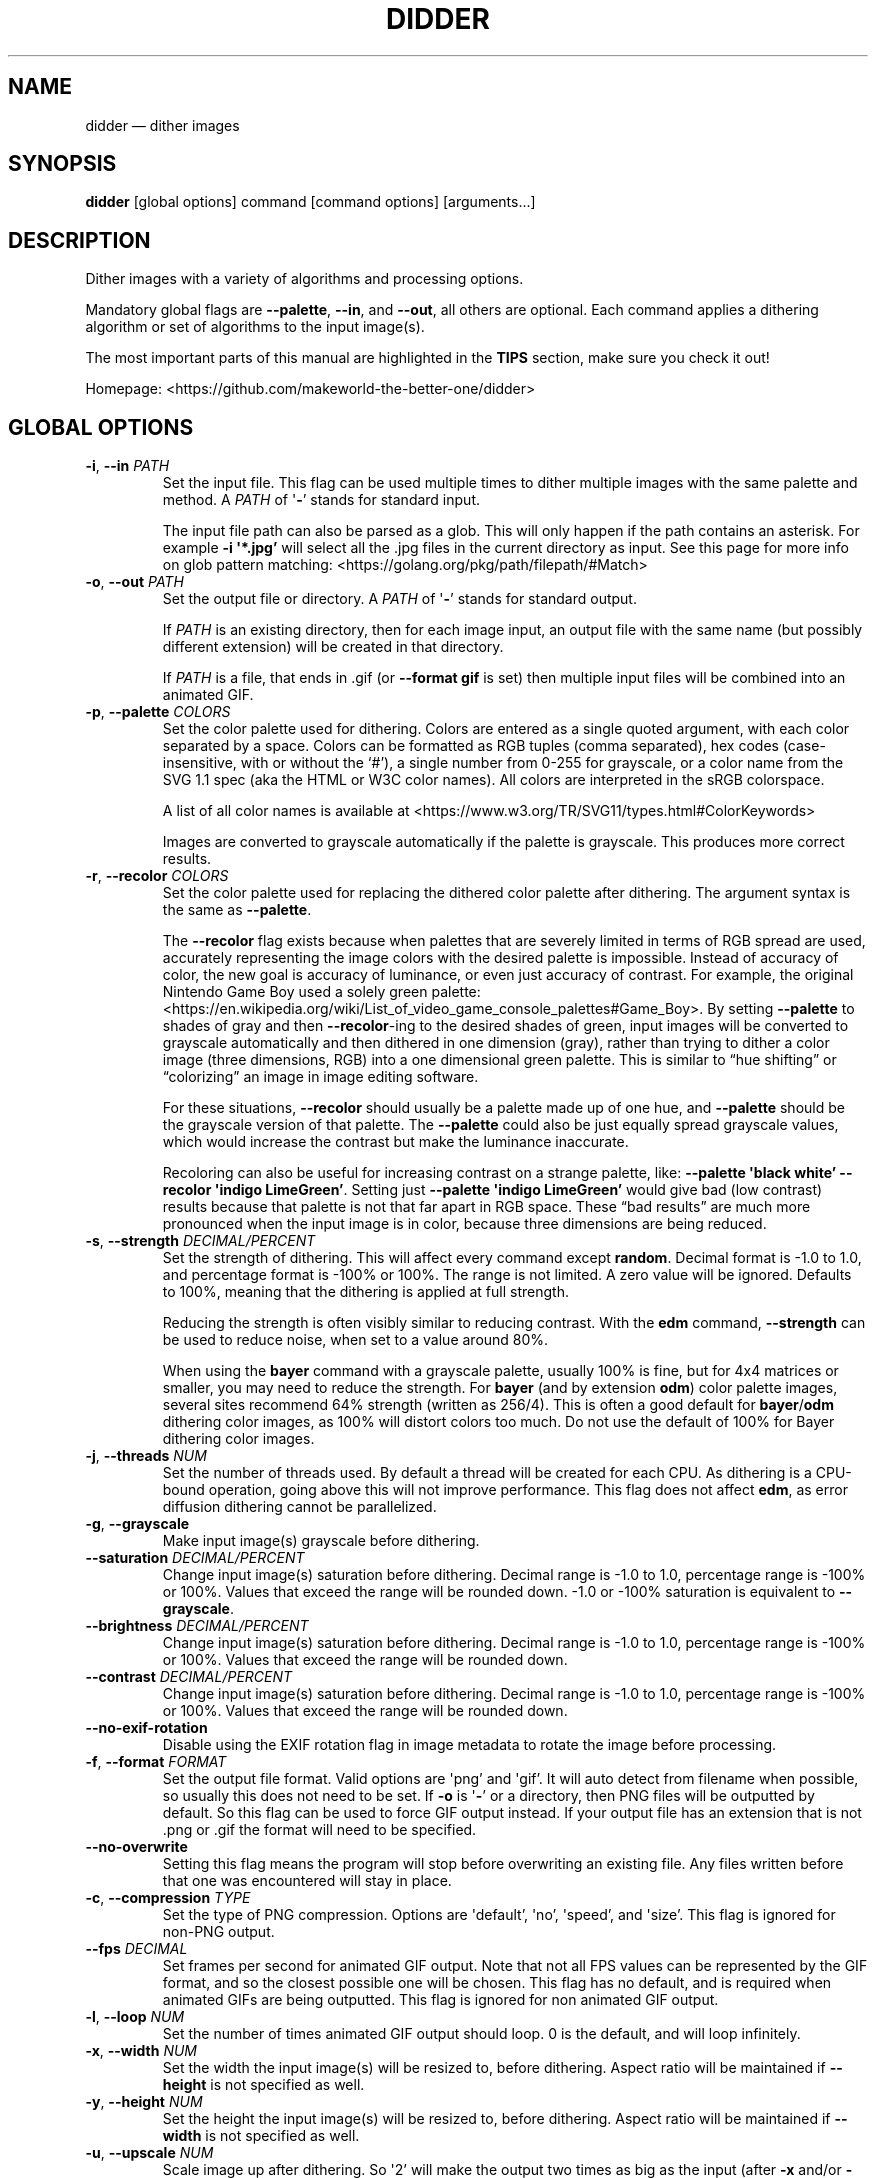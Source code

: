 .\" Automatically generated by Pandoc 2.13
.\"
.TH "DIDDER" "1" "April 30, 2021" "didder " "User Manual"
.hy
.SH NAME
.PP
didder \[em] dither images
.SH SYNOPSIS
.PP
\f[B]didder\f[R] [global options] command [command options]
[arguments\&...]
.SH DESCRIPTION
.PP
Dither images with a variety of algorithms and processing options.
.PP
Mandatory global flags are \f[B]--palette\f[R], \f[B]--in\f[R], and
\f[B]--out\f[R], all others are optional.
Each command applies a dithering algorithm or set of algorithms to the
input image(s).
.PP
The most important parts of this manual are highlighted in the
\f[B]TIPS\f[R] section, make sure you check it out!
.PP
Homepage: <https://github.com/makeworld-the-better-one/didder>
.SH GLOBAL OPTIONS
.TP
\f[B]-i\f[R], \f[B]--in\f[R] \f[I]PATH\f[R]
Set the input file.
This flag can be used multiple times to dither multiple images with the
same palette and method.
A \f[I]PATH\f[R] of \[aq]\f[B]-\f[R]\[cq] stands for standard input.
.RS
.PP
The input file path can also be parsed as a glob.
This will only happen if the path contains an asterisk.
For example \f[B]-i \[aq]*.jpg\[cq]\f[R] will select all the .jpg files
in the current directory as input.
See this page for more info on glob pattern matching:
<https://golang.org/pkg/path/filepath/#Match>
.RE
.TP
\f[B]-o\f[R], \f[B]--out\f[R] \f[I]PATH\f[R]
Set the output file or directory.
A \f[I]PATH\f[R] of \[aq]\f[B]-\f[R]\[cq] stands for standard output.
.RS
.PP
If \f[I]PATH\f[R] is an existing directory, then for each image input,
an output file with the same name (but possibly different extension)
will be created in that directory.
.PP
If \f[I]PATH\f[R] is a file, that ends in .gif (or \f[B]--format
gif\f[R] is set) then multiple input files will be combined into an
animated GIF.
.RE
.TP
\f[B]-p\f[R], \f[B]--palette\f[R] \f[I]COLORS\f[R]
Set the color palette used for dithering.
Colors are entered as a single quoted argument, with each color
separated by a space.
Colors can be formatted as RGB tuples (comma separated), hex codes
(case-insensitive, with or without the `#'), a single number from 0-255
for grayscale, or a color name from the SVG 1.1 spec (aka the HTML or
W3C color names).
All colors are interpreted in the sRGB colorspace.
.RS
.PP
A list of all color names is available at
<https://www.w3.org/TR/SVG11/types.html#ColorKeywords>
.PP
Images are converted to grayscale automatically if the palette is
grayscale.
This produces more correct results.
.RE
.TP
\f[B]-r\f[R], \f[B]--recolor\f[R] \f[I]COLORS\f[R]
Set the color palette used for replacing the dithered color palette
after dithering.
The argument syntax is the same as \f[B]--palette\f[R].
.RS
.PP
The \f[B]--recolor\f[R] flag exists because when palettes that are
severely limited in terms of RGB spread are used, accurately
representing the image colors with the desired palette is impossible.
Instead of accuracy of color, the new goal is accuracy of luminance, or
even just accuracy of contrast.
For example, the original Nintendo Game Boy used a solely green palette:
<https://en.wikipedia.org/wiki/List_of_video_game_console_palettes#Game_Boy>.
By setting \f[B]--palette\f[R] to shades of gray and then
\f[B]--recolor\f[R]-ing to the desired shades of green, input images
will be converted to grayscale automatically and then dithered in one
dimension (gray), rather than trying to dither a color image (three
dimensions, RGB) into a one dimensional green palette.
This is similar to \[lq]hue shifting\[rq] or \[lq]colorizing\[rq] an
image in image editing software.
.PP
For these situations, \f[B]--recolor\f[R] should usually be a palette
made up of one hue, and \f[B]--palette\f[R] should be the grayscale
version of that palette.
The \f[B]--palette\f[R] could also be just equally spread grayscale
values, which would increase the contrast but make the luminance
inaccurate.
.PP
Recoloring can also be useful for increasing contrast on a strange
palette, like: \f[B]--palette \[aq]black white\[cq] --recolor
\[aq]indigo LimeGreen\[cq]\f[R].
Setting just \f[B]--palette \[aq]indigo LimeGreen\[cq]\f[R] would give
bad (low contrast) results because that palette is not that far apart in
RGB space.
These \[lq]bad results\[rq] are much more pronounced when the input
image is in color, because three dimensions are being reduced.
.RE
.TP
\f[B]-s\f[R], \f[B]--strength\f[R] \f[I]DECIMAL/PERCENT\f[R]
Set the strength of dithering.
This will affect every command except \f[B]random\f[R].
Decimal format is -1.0 to 1.0, and percentage format is -100% or 100%.
The range is not limited.
A zero value will be ignored.
Defaults to 100%, meaning that the dithering is applied at full
strength.
.RS
.PP
Reducing the strength is often visibly similar to reducing contrast.
With the \f[B]edm\f[R] command, \f[B]--strength\f[R] can be used to
reduce noise, when set to a value around 80%.
.PP
When using the \f[B]bayer\f[R] command with a grayscale palette, usually
100% is fine, but for 4x4 matrices or smaller, you may need to reduce
the strength.
For \f[B]bayer\f[R] (and by extension \f[B]odm\f[R]) color palette
images, several sites recommend 64% strength (written as 256/4).
This is often a good default for \f[B]bayer\f[R]/\f[B]odm\f[R] dithering
color images, as 100% will distort colors too much.
Do not use the default of 100% for Bayer dithering color images.
.RE
.TP
\f[B]-j\f[R], \f[B]--threads\f[R] \f[I]NUM\f[R]
Set the number of threads used.
By default a thread will be created for each CPU.
As dithering is a CPU-bound operation, going above this will not improve
performance.
This flag does not affect \f[B]edm\f[R], as error diffusion dithering
cannot be parallelized.
.TP
\f[B]-g\f[R], \f[B]--grayscale\f[R]
Make input image(s) grayscale before dithering.
.TP
\f[B]--saturation\f[R] \f[I]DECIMAL/PERCENT\f[R]
Change input image(s) saturation before dithering.
Decimal range is -1.0 to 1.0, percentage range is -100% or 100%.
Values that exceed the range will be rounded down.
-1.0 or -100% saturation is equivalent to \f[B]--grayscale\f[R].
.TP
\f[B]--brightness\f[R] \f[I]DECIMAL/PERCENT\f[R]
Change input image(s) saturation before dithering.
Decimal range is -1.0 to 1.0, percentage range is -100% or 100%.
Values that exceed the range will be rounded down.
.TP
\f[B]--contrast\f[R] \f[I]DECIMAL/PERCENT\f[R]
Change input image(s) saturation before dithering.
Decimal range is -1.0 to 1.0, percentage range is -100% or 100%.
Values that exceed the range will be rounded down.
.TP
\f[B]--no-exif-rotation\f[R]
Disable using the EXIF rotation flag in image metadata to rotate the
image before processing.
.TP
\f[B]-f\f[R], \f[B]--format\f[R] \f[I]FORMAT\f[R]
Set the output file format.
Valid options are \[aq]png\[cq] and \[aq]gif\[cq].
It will auto detect from filename when possible, so usually this does
not need to be set.
If \f[B]-o\f[R] is \[aq]\f[B]-\f[R]\[cq] or a directory, then PNG files
will be outputted by default.
So this flag can be used to force GIF output instead.
If your output file has an extension that is not .png or .gif the format
will need to be specified.
.TP
\f[B]--no-overwrite\f[R]
Setting this flag means the program will stop before overwriting an
existing file.
Any files written before that one was encountered will stay in place.
.TP
\f[B]-c\f[R], \f[B]--compression\f[R] \f[I]TYPE\f[R]
Set the type of PNG compression.
Options are \[aq]default\[cq], \[aq]no\[cq], \[aq]speed\[cq], and
\[aq]size\[cq].
This flag is ignored for non-PNG output.
.TP
\f[B]--fps\f[R] \f[I]DECIMAL\f[R]
Set frames per second for animated GIF output.
Note that not all FPS values can be represented by the GIF format, and
so the closest possible one will be chosen.
This flag has no default, and is required when animated GIFs are being
outputted.
This flag is ignored for non animated GIF output.
.TP
\f[B]-l\f[R], \f[B]--loop\f[R] \f[I]NUM\f[R]
Set the number of times animated GIF output should loop.
0 is the default, and will loop infinitely.
.TP
\f[B]-x\f[R], \f[B]--width\f[R] \f[I]NUM\f[R]
Set the width the input image(s) will be resized to, before dithering.
Aspect ratio will be maintained if \f[B]--height\f[R] is not specified
as well.
.TP
\f[B]-y\f[R], \f[B]--height\f[R] \f[I]NUM\f[R]
Set the height the input image(s) will be resized to, before dithering.
Aspect ratio will be maintained if \f[B]--width\f[R] is not specified as
well.
.TP
\f[B]-u\f[R], \f[B]--upscale\f[R] \f[I]NUM\f[R]
Scale image up after dithering.
So \[aq]2\[cq] will make the output two times as big as the input (after
\f[B]-x\f[R] and/or \f[B]-y\f[R]).
Only integers are allowed, as scaling up by a non-integer amount would
distort the dithering pattern and introduce artifacts.
.TP
\f[B]-v\f[R], \f[B]--version\f[R]
Get version information.
.SH COMMANDS
.TP
\f[B]random\f[R]
- grayscale and RGB random dithering
.RS
.PP
Accepts two arguments (min and max) for RGB or grayscale, or six
(min/max for each channel) to control each RGB channel.
Arguments can be separated by commas or spaces.
.PP
-0.5,0.5 is a good default.
.TP
\f[B]-s\f[R], \f[B]--seed\f[R] \f[I]DECIMAL\f[R]
Set the seed for randomization.
This will also only use one thread, to keep output deterministic.
By default a different seed is chosen each time.
.RE
.TP
\f[B]bayer\f[R]
- Bayer matrix ordered dithering
.RS
.PP
Requires two arguments, for the X and Y dimension of the matrix.
They can be separated by a space, comma, or \[aq]x\[cq].
Both arguments must be a power of two, with the exception of: 3x5, 5x3,
and 3x3.
.RE
.TP
\f[B]odm\f[R]
- Ordered Dither Matrix
.RS
.PP
Select or provide an ordered dithering matrix.
This only takes one argument, but there a few types available:
.IP \[bu] 2
A preprogrammed matrix name
.PD 0
.P
.PD
.IP \[bu] 2
Inline JSON of a custom matrix
.PD 0
.P
.PD
.IP \[bu] 2
Or a path to JSON for your custom matrix.
\[aq]\f[B]-\f[R]\[cq] means standard input.
.PP
Here are all the built-in ordered dithering matrices.
You can find details on these matrices here:
<https://github.com/makeworld-the-better-one/dither/blob/v2.0.0/ordered_ditherers.go>
.IP \[bu] 2
ClusteredDot4x4
.PD 0
.P
.PD
.IP \[bu] 2
ClusteredDotDiagonal8x8
.PD 0
.P
.PD
.IP \[bu] 2
Vertical5x3
.PD 0
.P
.PD
.IP \[bu] 2
Horizontal3x5
.PD 0
.P
.PD
.IP \[bu] 2
ClusteredDotDiagonal6x6
.PD 0
.P
.PD
.IP \[bu] 2
ClusteredDotDiagonal8x8_2
.PD 0
.P
.PD
.IP \[bu] 2
ClusteredDotDiagonal16x16
.PD 0
.P
.PD
.IP \[bu] 2
ClusteredDot6x6
.PD 0
.P
.PD
.IP \[bu] 2
ClusteredDotSpiral5x5
.PD 0
.P
.PD
.IP \[bu] 2
ClusteredDotHorizontalLine
.PD 0
.P
.PD
.IP \[bu] 2
ClusteredDotVerticalLine
.PD 0
.P
.PD
.IP \[bu] 2
ClusteredDot8x8
.PD 0
.P
.PD
.IP \[bu] 2
ClusteredDot6x6_2
.PD 0
.P
.PD
.IP \[bu] 2
ClusteredDot6x6_3
.PD 0
.P
.PD
.IP \[bu] 2
ClusteredDotDiagonal8x8_3
.PP
Their names are case-insensitive, and hyphens and underscores are
treated the same.
.PP
The JSON format (whether inline or in a file) looks like the below.
The matrix must be \[lq]rectangular\[rq], meaning each array must have
the same length.
More information how to use a custom matrix can be found here:
<https://pkg.go.dev/github.com/makeworld-the-better-one/dither/v2#OrderedDitherMatrix>
.RE
.IP
.nf
\f[C]
{
  \[dq]matrix\[dq]: [
    [12, 5, 6, 13],
    [4, 0, 1, 7],
    [11, 3, 2, 8],
    [15, 10, 9, 14]
  ],
  \[dq]max\[dq]: 16
}
\f[R]
.fi
.TP
\f[B]edm\f[R]
- Error Diffusion Matrix
.RS
.PP
Select or provide an error diffusion matrix.
This only takes one argument, but there a few types available:
.IP \[bu] 2
A preprogrammed matrix name
.PD 0
.P
.PD
.IP \[bu] 2
Inline JSON of a custom matrix
.PD 0
.P
.PD
.IP \[bu] 2
Or a path to JSON for your custom matrix.
\[aq]\f[B]-\f[R]\[cq] means stdin.
.PP
Here are all the built-in error diffusion matrices.
You can find details on these matrices here:
<https://github.com/makeworld-the-better-one/dither/blob/v2.0.0/error_diffusers.go>
.IP \[bu] 2
Simple2D
.PD 0
.P
.PD
.IP \[bu] 2
FloydSteinberg
.PD 0
.P
.PD
.IP \[bu] 2
FalseFloydSteinberg
.PD 0
.P
.PD
.IP \[bu] 2
JarvisJudiceNinke
.PD 0
.P
.PD
.IP \[bu] 2
Atkinson
.PD 0
.P
.PD
.IP \[bu] 2
Stucki
.PD 0
.P
.PD
.IP \[bu] 2
Burkes
.PD 0
.P
.PD
.IP \[bu] 2
Sierra (or Sierra3)
.PD 0
.P
.PD
.IP \[bu] 2
TwoRowSierra (or Sierra2)
.PD 0
.P
.PD
.IP \[bu] 2
SierraLite (or Sierra2_4A)
.PD 0
.P
.PD
.IP \[bu] 2
StevenPigeon
.PP
Their names are case-insensitive, and hyphens and underscores are
treated the same.
.PP
The JSON format (whether inline or in a file) for a custom matrix is
very simple, just a 2D array.
The matrix must be \[lq]rectangular\[rq], meaning each array must have
the same length.
.TP
\f[B]-s\f[R], \f[B]--serpentine\f[R]
Enable serpentine dithering, which \[lq]snakes\[rq] back and forth when
moving down the image, instead of going left-to-right each time.
This can reduce artifacts or patterns in the noise.
.RE
.SH TIPS
.PP
Read about \f[B]--strength\f[R] if you haven\[cq]t already.
.PP
Read about \f[B]--recolor\f[R] if you haven\[cq]t already.
.PP
It\[cq]s easy to mess up a dithered image by scaling it manually.
It\[cq]s best to scale the image to the size you want before dithering
(externally, or with \f[B]--width\f[R] and/or \f[B]--height\f[R]), and
then leave it.
.PP
If you need to scale it up afterward, use \f[B]--upscale\f[R], rather
than another tool.
This will prevent image artifacts and blurring.
.PP
Be wary of environments where you can\[cq]t make sure an image will be
displayed at 100% size, pixel for pixel.
Make sure to at least use nearest-neighbor scaling, do your best to
preserve sharp pixel edges.
.PP
Dithered images must only be encoded in a lossless image format.
This is why the tool only outputs PNG and GIF.
.PP
To increase the dithering artifacts for aesthetic effect, you can
downscale the image before dithering and upscale after.
Like if the image is 1000 pixels tall, your command can look like
\f[B]didder \[en]height 500 \[en]upscale 2 [\&...]\f[R].
Depending on the input image size and what final size you want, you can
of course just upscale as well.
.PP
If your palette (original or recolor) is low-spread \[em] meaning it
doesn\[cq]t span much of the available shades of a single hue or the
entire RGB space \[em] you can use flags like \f[B]--brightness\f[R],
\f[B]--contrast\f[R], and \f[B]--saturation\f[R] to improve the way
dithered images turn out.
For example, if your palette is dark, you can turn up the brightness.
As mentioned above, these flags apply their transformations to the
original image and will not adjust your selected palette colors.
.SH EXAMPLES
.TP
\f[B]didder \[en]palette `black white' -i input.jpg -o test.png bayer 16x16\f[R]
This command dithers \f[C]input.jpg\f[R] using only black and white
(implicitly converting to grayscale first), using a 16x16 Bayer matrix.
The result is written to \f[C]test.png\f[R].
.SH REPORTING BUGS
.PP
Any bugs can be reported by creating an issue on GitHub:
<https://github.com/makeworld-the-better-one/didder>
